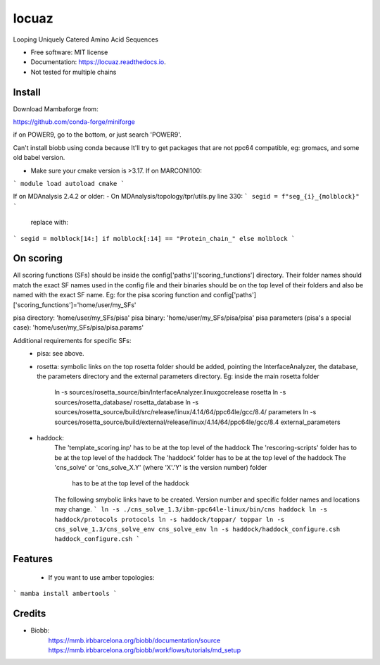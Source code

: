 ====
locuaz
====


.. image:: https://img.shields.io/pypi/v/locuaz.svg
        :target: https://pypi.python.org/pypi/locuaz

.. image:: https://img.shields.io/travis/pgbarletta/locuaz.svg
        :target: https://app.travis-ci.com/github/pgbarletta/locuaz/builds

.. image:: https://readthedocs.org/projects/locuaz/badge/?version=latest
        :target: https://locuaz.readthedocs.io/en/latest/?version=latest
        :alt: Documentation Status


Looping Uniquely Catered Amino Acid Sequences


* Free software: MIT license
* Documentation: https://locuaz.readthedocs.io.

* Not tested for multiple chains


Install
------

Download Mambaforge from:

https://github.com/conda-forge/miniforge

if on POWER9, go to the bottom, or just search 'POWER9'.

Can't install biobb using conda because It'll try to get packages that are not ppc64 compatible,
eg: gromacs, and some old babel version.

* Make sure your cmake version is >3.17. If on MARCONI100:

```
module load autoload cmake
```

If on MDAnalysis 2.4.2 or older:
- On MDAnalysis/topology/tpr/utils.py line 330:
```
segid = f"seg_{i}_{molblock}"
```

    replace with:

```
segid = molblock[14:] if molblock[:14] == "Protein_chain_" else molblock
```



On scoring
--------

All scoring functions (SFs) should be inside the config['paths']['scoring_functions'] directory.
Their folder names should match the exact SF names used in the config file and their binaries
should be on the top level of their folders and also be named with the exact SF name. 
Eg: for the pisa scoring function and config['paths']['scoring_functions']='home/user/my_SFs'

pisa directory: 'home/user/my_SFs/pisa'
pisa binary: 'home/user/my_SFs/pisa/pisa'
pisa parameters (pisa's a special case): 'home/user/my_SFs/pisa/pisa.params'

Additional requirements for specific SFs:
 - pisa: see above.
 - rosetta: symbolic links on the top rosetta folder should be added, pointing the InterfaceAnalyzer,
   the database, the parameters directory and the external parameters directory. 
   Eg: inside the main rosetta folder
    ln -s sources/rosetta_source/bin/InterfaceAnalyzer.linuxgccrelease rosetta
    ln -s sources/rosetta_database/ rosetta_database
    ln -s sources/rosetta_source/build/src/release/linux/4.14/64/ppc64le/gcc/8.4/ parameters
    ln -s sources/rosetta_source/build/external/release/linux/4.14/64/ppc64le/gcc/8.4 external_parameters

 - haddock:
    The 'template_scoring.inp' has to be at the top level of the haddock
    The 'rescoring-scripts' folder has to be at the top level of the haddock
    The 'haddock' folder has to be at the top level of the haddock
    The 'cns_solve' or 'cns_solve_X.Y' (where 'X'.'Y' is the version number) folder
        has to be at the top level of the haddock

    The following smybolic links have to be created. Version number and
    specific folder names and locations may change.
    ```
    ln -s ./cns_solve_1.3/ibm-ppc64le-linux/bin/cns haddock
    ln -s haddock/protocols protocols
    ln -s haddock/toppar/ toppar
    ln -s cns_solve_1.3/cns_solve_env cns_solve_env
    ln -s haddock/haddock_configure.csh haddock_configure.csh
    ```

Features
--------

 - If you want to use amber topologies:

```
mamba install ambertools 
```


Credits
-------

- Biobb:
    https://mmb.irbbarcelona.org/biobb/documentation/source
    https://mmb.irbbarcelona.org/biobb/workflows/tutorials/md_setup


